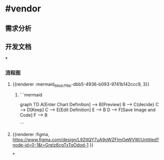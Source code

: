 * #vendor
** 需求分析
** 开发文档
***
*** 流程图
**** {{renderer :mermaid_66eb7f6b-dbb5-4936-b093-9741b142ccc9, 3}}
***** ```mermaid
graph TD
    A[Enter Chart Definition] --> B(Preview)
    B --> C{decide}
    C --> D[Keep]
    C --> E[Edit Definition]
    E --> B
    D --> F[Save Image and Code]
    F --> B

```
**** {{renderer :figma, https://www.figma.com/design/L9ZtIQY7uA9oWZFImOeWVW/Untitled?node-id=0-1&t=Grelz6cgTxTqOdod-1 }}
*